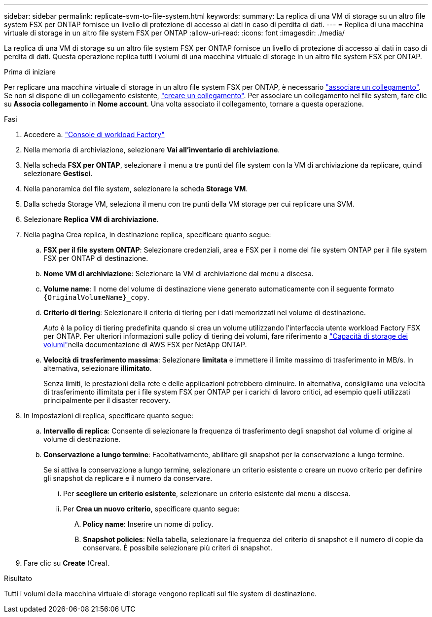 ---
sidebar: sidebar 
permalink: replicate-svm-to-file-system.html 
keywords:  
summary: La replica di una VM di storage su un altro file system FSX per ONTAP fornisce un livello di protezione di accesso ai dati in caso di perdita di dati. 
---
= Replica di una macchina virtuale di storage in un altro file system FSX per ONTAP
:allow-uri-read: 
:icons: font
:imagesdir: ./media/


[role="lead"]
La replica di una VM di storage su un altro file system FSX per ONTAP fornisce un livello di protezione di accesso ai dati in caso di perdita di dati. Questa operazione replica tutti i volumi di una macchina virtuale di storage in un altro file system FSX per ONTAP.

.Prima di iniziare
Per replicare una macchina virtuale di storage in un altro file system FSX per ONTAP, è necessario link:manage-links.html["associare un collegamento"]. Se non si dispone di un collegamento esistente, link:create-link.html["creare un collegamento"]. Per associare un collegamento nel file system, fare clic su *Associa collegamento* in *Nome account*. Una volta associato il collegamento, tornare a questa operazione.

.Fasi
. Accedere a. link:https://console.workloads.netapp.com/["Console di workload Factory"^]
. Nella memoria di archiviazione, selezionare *Vai all'inventario di archiviazione*.
. Nella scheda *FSX per ONTAP*, selezionare il menu a tre punti del file system con la VM di archiviazione da replicare, quindi selezionare *Gestisci*.
. Nella panoramica del file system, selezionare la scheda *Storage VM*.
. Dalla scheda Storage VM, seleziona il menu con tre punti della VM storage per cui replicare una SVM.
. Selezionare *Replica VM di archiviazione*.
. Nella pagina Crea replica, in destinazione replica, specificare quanto segue:
+
.. *FSX per il file system ONTAP*: Selezionare credenziali, area e FSX per il nome del file system ONTAP per il file system FSX per ONTAP di destinazione.
.. *Nome VM di archiviazione*: Selezionare la VM di archiviazione dal menu a discesa.
.. *Volume name*: Il nome del volume di destinazione viene generato automaticamente con il seguente formato `{OriginalVolumeName}_copy`.
.. *Criterio di tiering*: Selezionare il criterio di tiering per i dati memorizzati nel volume di destinazione.
+
_Auto_ è la policy di tiering predefinita quando si crea un volume utilizzando l'interfaccia utente workload Factory FSX per ONTAP. Per ulteriori informazioni sulle policy di tiering dei volumi, fare riferimento a link:https://docs.aws.amazon.com/fsx/latest/ONTAPGuide/volume-storage-capacity.html#data-tiering-policy["Capacità di storage dei volumi"^]nella documentazione di AWS FSX per NetApp ONTAP.

.. *Velocità di trasferimento massima*: Selezionare *limitata* e immettere il limite massimo di trasferimento in MB/s. In alternativa, selezionare *illimitato*.
+
Senza limiti, le prestazioni della rete e delle applicazioni potrebbero diminuire. In alternativa, consigliamo una velocità di trasferimento illimitata per i file system FSX per ONTAP per i carichi di lavoro critici, ad esempio quelli utilizzati principalmente per il disaster recovery.



. In Impostazioni di replica, specificare quanto segue:
+
.. *Intervallo di replica*: Consente di selezionare la frequenza di trasferimento degli snapshot dal volume di origine al volume di destinazione.
.. *Conservazione a lungo termine*: Facoltativamente, abilitare gli snapshot per la conservazione a lungo termine.
+
Se si attiva la conservazione a lungo termine, selezionare un criterio esistente o creare un nuovo criterio per definire gli snapshot da replicare e il numero da conservare.

+
... Per *scegliere un criterio esistente*, selezionare un criterio esistente dal menu a discesa.
... Per *Crea un nuovo criterio*, specificare quanto segue:
+
.... *Policy name*: Inserire un nome di policy.
.... *Snapshot policies*: Nella tabella, selezionare la frequenza del criterio di snapshot e il numero di copie da conservare. È possibile selezionare più criteri di snapshot.






. Fare clic su *Create* (Crea).


.Risultato
Tutti i volumi della macchina virtuale di storage vengono replicati sul file system di destinazione.
